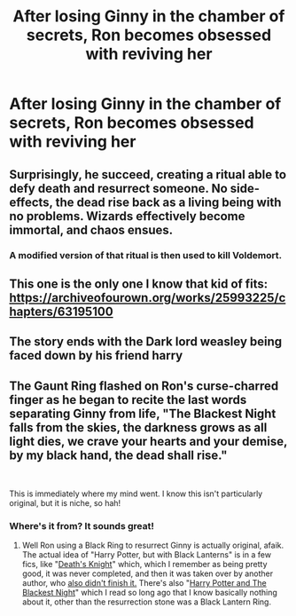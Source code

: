 #+TITLE: After losing Ginny in the chamber of secrets, Ron becomes obsessed with reviving her

* After losing Ginny in the chamber of secrets, Ron becomes obsessed with reviving her
:PROPERTIES:
:Author: Horse-person-
:Score: 9
:DateUnix: 1605406055.0
:DateShort: 2020-Nov-15
:FlairText: Prompt
:END:

** Surprisingly, he succeed, creating a ritual able to defy death and resurrect someone. No side-effects, the dead rise back as a living being with no problems. Wizards effectively become immortal, and chaos ensues.
:PROPERTIES:
:Author: White_fri2z
:Score: 6
:DateUnix: 1605443716.0
:DateShort: 2020-Nov-15
:END:

*** A modified version of that ritual is then used to kill Voldemort.
:PROPERTIES:
:Author: SugondeseAmbassador
:Score: 2
:DateUnix: 1605512803.0
:DateShort: 2020-Nov-16
:END:


** This one is the only one I know that kid of fits: [[https://archiveofourown.org/works/25993225/chapters/63195100]]
:PROPERTIES:
:Author: Why634
:Score: 3
:DateUnix: 1605406756.0
:DateShort: 2020-Nov-15
:END:


** The story ends with the Dark lord weasley being faced down by his friend harry
:PROPERTIES:
:Author: CommanderL3
:Score: 3
:DateUnix: 1605420327.0
:DateShort: 2020-Nov-15
:END:


** The Gaunt Ring flashed on Ron's curse-charred finger as he began to recite the last words separating Ginny from life, "The Blackest Night falls from the skies, the darkness grows as all light dies, we crave your hearts and your demise, by my black hand, the dead shall rise."

​

This is immediately where my mind went. I know this isn't particularly original, but it is niche, so hah!
:PROPERTIES:
:Author: MayhapsAnAltAccount
:Score: 3
:DateUnix: 1607138696.0
:DateShort: 2020-Dec-05
:END:

*** Where's it from? It sounds great!
:PROPERTIES:
:Author: Horse-person-
:Score: 2
:DateUnix: 1607143097.0
:DateShort: 2020-Dec-05
:END:

**** Well Ron using a Black Ring to resurrect Ginny is actually original, afaik. The actual idea of "Harry Potter, but with Black Lanterns" is in a few fics, like "[[https://www.fanfiction.net/s/8187641/1/Death-s-Knight][Death's Knight]]" which, which I remember as being pretty good, it was never completed, and then it was taken over by another author, who [[https://www.fanfiction.net/s/11648412/1/Death-s-Knight-Revisited][also didn't finish it.]] There's also "[[https://www.fanfiction.net/s/5273484/1/Harry-Potter-and-the-Blackest-Night][Harry Potter and The Blackest Night]]" which I read so long ago that I know basically nothing about it, other than the resurrection stone was a Black Lantern Ring.
:PROPERTIES:
:Author: MayhapsAnAltAccount
:Score: 2
:DateUnix: 1607144012.0
:DateShort: 2020-Dec-05
:END:
